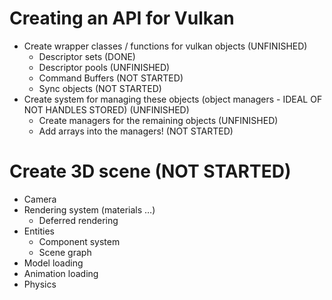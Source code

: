 * Creating an API for Vulkan
  * Create wrapper classes / functions for vulkan objects (UNFINISHED)
    + Descriptor sets (DONE)
    + Descriptor pools (UNFINISHED)
    + Command Buffers (NOT STARTED)
    + Sync objects (NOT STARTED)
  * Create system for managing these objects (object managers - IDEAL OF NOT HANDLES STORED) (UNFINISHED)
    + Create managers for the remaining objects (UNFINISHED)
    + Add arrays into the managers! (NOT STARTED)
* Create 3D scene (NOT STARTED)
  * Camera
  * Rendering system (materials ...)
    * Deferred rendering
  * Entities
    * Component system
    * Scene graph
  * Model loading
  * Animation loading
  * Physics
